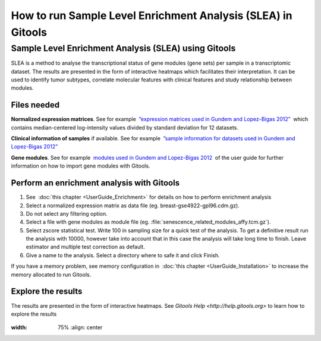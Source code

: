 ================================================================
How to run Sample Level Enrichment Analysis (SLEA) in Gitools
================================================================



Sample Level Enrichment Analysis (SLEA) using Gitools
------------------------------------------------------

SLEA is a method to analyse the transcriptional status of gene modules (gene sets) per sample in a transcriptomic dataset. The results are presented in the form of interactive heatmaps which facilitates their interpretation. It can be used to identify tumor subtypes, correlate molecular features with clinical features and study relationship between modules.



Files needed
.........................................................

**Normalized expression matrices**. See for example  `”expression matrices used in Gundem and Lopez-Bigas 2012” <http://bg.upf.edu/slea/datasets/experiments>`__  which contains median-centered log-intensity values divided by standard deviation for 12 datasets.

**Clinical information of samples** if available. See for example  `”sample information for datasets used in Gundem and Lopez-Bigas 2012” <http://bg.upf.edu/slea/datasets/samples>`__

**Gene modules**. See for example  `modules used in Gundem and Lopez-Bigas 2012 <UserGuide_ImportingData.rst>`__  of the user guide for further information on how to import gene modules with Gitools.



Perform an enrichment analysis with Gitools
.........................................................

#. See  :doc:`this chapter <UserGuide_Enrichment>`  for details on how to perform enrichment analysis

#. Select a normalized expression matrix as data file (eg. breast-gse4922-gpl96.cdm.gz).

#. Do not select any filtering option.

#. Select a file with gene modules as module file (eg. :file:`senescence_related_modules_affy.tcm.gz`).

#. Select zscore statistical test. Write 100 in sampling size for a quick test of the analysis. To get a definitive result run the analysis with 10000, however take into account that in this case the analysis will take long time to finish. Leave estimator and multiple test correction as default.

#. Give a name to the analysis. Select a directory where to safe it and click Finish.

If you have a memory problem, see memory configuration in  :doc:`this chapter <UserGuide_Installation>` to increase the
memory allocated to run Gitools.

Explore the results
.........................................................

The results are presented in the form of interactive heatmaps. See `Gitools Help <http://help.gitools.org>` to learn how to explore the results

    .. image:: img/SLEAexample.png
:width: 75%
        :align: center
